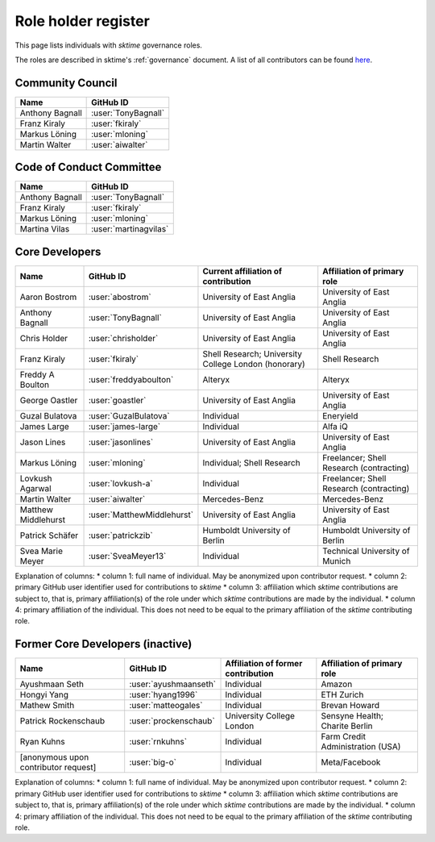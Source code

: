 .. _team:

====================
Role holder register
====================

This page lists individuals with `sktime` governance roles.

The roles are described in sktime's :ref:`governance` document.
A list of all contributors can be found `here <contributors.md>`_.

Community Council
-----------------

.. list-table::
   :header-rows: 1

   * - Name
     - GitHub ID
   * - Anthony Bagnall
     - :user:`TonyBagnall`
   * - Franz Kiraly
     - :user:`fkiraly`
   * - Markus Löning
     - :user:`mloning`
   * - Martin Walter
     - :user:`aiwalter`


Code of Conduct Committee
-------------------------

.. list-table::
   :header-rows: 1

   * - Name
     - GitHub ID
   * - Anthony Bagnall
     - :user:`TonyBagnall`
   * - Franz Kiraly
     - :user:`fkiraly`
   * - Markus Löning
     - :user:`mloning`
   * - Martina Vilas
     - :user:`martinagvilas`

Core Developers
---------------

.. list-table::
   :header-rows: 1

   * - Name
     - GitHub ID
     - Current affiliation of contribution
     - Affiliation of primary role
   * - Aaron Bostrom
     - :user:`abostrom`
     - University of East Anglia
     - University of East Anglia
   * - Anthony Bagnall
     - :user:`TonyBagnall`
     - University of East Anglia
     - University of East Anglia
   * - Chris Holder
     - :user:`chrisholder`
     - University of East Anglia
     - University of East Anglia
   * - Franz Kiraly
     - :user:`fkiraly`
     - Shell Research; University College London (honorary)
     - Shell Research
   * - Freddy A Boulton
     - :user:`freddyaboulton`
     - Alteryx
     - Alteryx
   * - George Oastler
     - :user:`goastler`
     - University of East Anglia
     - University of East Anglia
   * - Guzal Bulatova
     - :user:`GuzalBulatova`
     - Individual
     - Eneryield
   * - James Large
     - :user:`james-large`
     - Individual
     - Alfa iQ
   * - Jason Lines
     - :user:`jasonlines`
     - University of East Anglia
     - University of East Anglia
   * - Markus Löning
     - :user:`mloning`
     - Individual; Shell Research
     - Freelancer; Shell Research (contracting)
   * - Lovkush Agarwal
     - :user:`lovkush-a`
     - Individual
     - Freelancer; Shell Research (contracting)
   * - Martin Walter
     - :user:`aiwalter`
     - Mercedes-Benz
     - Mercedes-Benz
   * - Matthew Middlehurst
     - :user:`MatthewMiddlehurst`
     - University of East Anglia
     - University of East Anglia
   * - Patrick Schäfer
     - :user:`patrickzib`
     - Humboldt University of Berlin
     - Humboldt University of Berlin
   * - Svea Marie Meyer
     - :user:`SveaMeyer13`
     - Individual
     - Technical University of Munich

Explanation of columns:
* column 1: full name of individual. May be anonymized upon contributor request.
* column 2: primary GitHub user identifier used for contributions to `sktime`
* column 3: affiliation which `sktime` contributions are subject to, that is,
primary affiliation(s) of the role under which `sktime` contributions are made by the individual.
* column 4: primary affiliation of the individual. This does not need to be equal to the primary affiliation of the `sktime` contributing role.

Former Core Developers (inactive)
---------------------------------

.. list-table::
   :header-rows: 1

   * - Name
     - GitHub ID
     - Affiliation of former contribution
     - Affiliation of primary role
   * - Ayushmaan Seth
     - :user:`ayushmaanseth`
     - Individual
     - Amazon
   * - Hongyi Yang
     - :user:`hyang1996`
     - Individual
     - ETH Zurich
   * - Mathew Smith
     - :user:`matteogales`
     - Individual
     - Brevan Howard
   * - Patrick Rockenschaub
     - :user:`prockenschaub`
     - University College London
     - Sensyne Health; Charite Berlin
   * - Ryan Kuhns
     - :user:`rnkuhns`
     - Individual
     - Farm Credit Administration (USA)
   * - [anonymous upon contributor request]
     - :user:`big-o`
     - Individual
     - Meta/Facebook

Explanation of columns:
* column 1: full name of individual. May be anonymized upon contributor request.
* column 2: primary GitHub user identifier used for contributions to `sktime`
* column 3: affiliation which `sktime` contributions are subject to, that is,
primary affiliation(s) of the role under which `sktime` contributions are made by the individual.
* column 4: primary affiliation of the individual. This does not need to be equal to the primary affiliation of the `sktime` contributing role.
